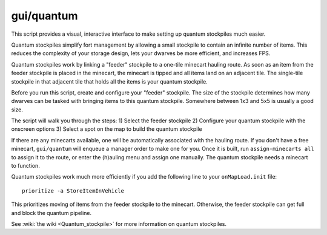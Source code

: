 
gui/quantum
===========
This script provides a visual, interactive interface to make setting up quantum
stockpiles much easier.

Quantum stockpiles simplify fort management by allowing a small stockpile to
contain an infinite number of items. This reduces the complexity of your storage
design, lets your dwarves be more efficient, and increases FPS.

Quantum stockpiles work by linking a "feeder" stockpile to a one-tile minecart
hauling route. As soon as an item from the feeder stockpile is placed in the
minecart, the minecart is tipped and all items land on an adjacent tile. The
single-tile stockpile in that adjacent tile that holds all the items is your
quantum stockpile.

Before you run this script, create and configure your "feeder" stockpile. The
size of the stockpile determines how many dwarves can be tasked with bringing
items to this quantum stockpile. Somewhere between 1x3 and 5x5 is usually a good
size.

The script will walk you through the steps:
1) Select the feeder stockpile
2) Configure your quantum stockpile with the onscreen options
3) Select a spot on the map to build the quantum stockpile

If there are any minecarts available, one will be automatically associated with
the hauling route. If you don't have a free minecart, ``gui/quantum`` will
enqueue a manager order to make one for you. Once it is built, run
``assign-minecarts all`` to assign it to the route, or enter the (h)auling menu
and assign one manually. The quantum stockpile needs a minecart to function.

Quantum stockpiles work much more efficiently if you add the following line to
your ``onMapLoad.init`` file::

    prioritize -a StoreItemInVehicle

This prioritizes moving of items from the feeder stockpile to the minecart.
Otherwise, the feeder stockpile can get full and block the quantum pipeline.

See :wiki:`the wiki <Quantum_stockpile>` for more information on quantum
stockpiles.

